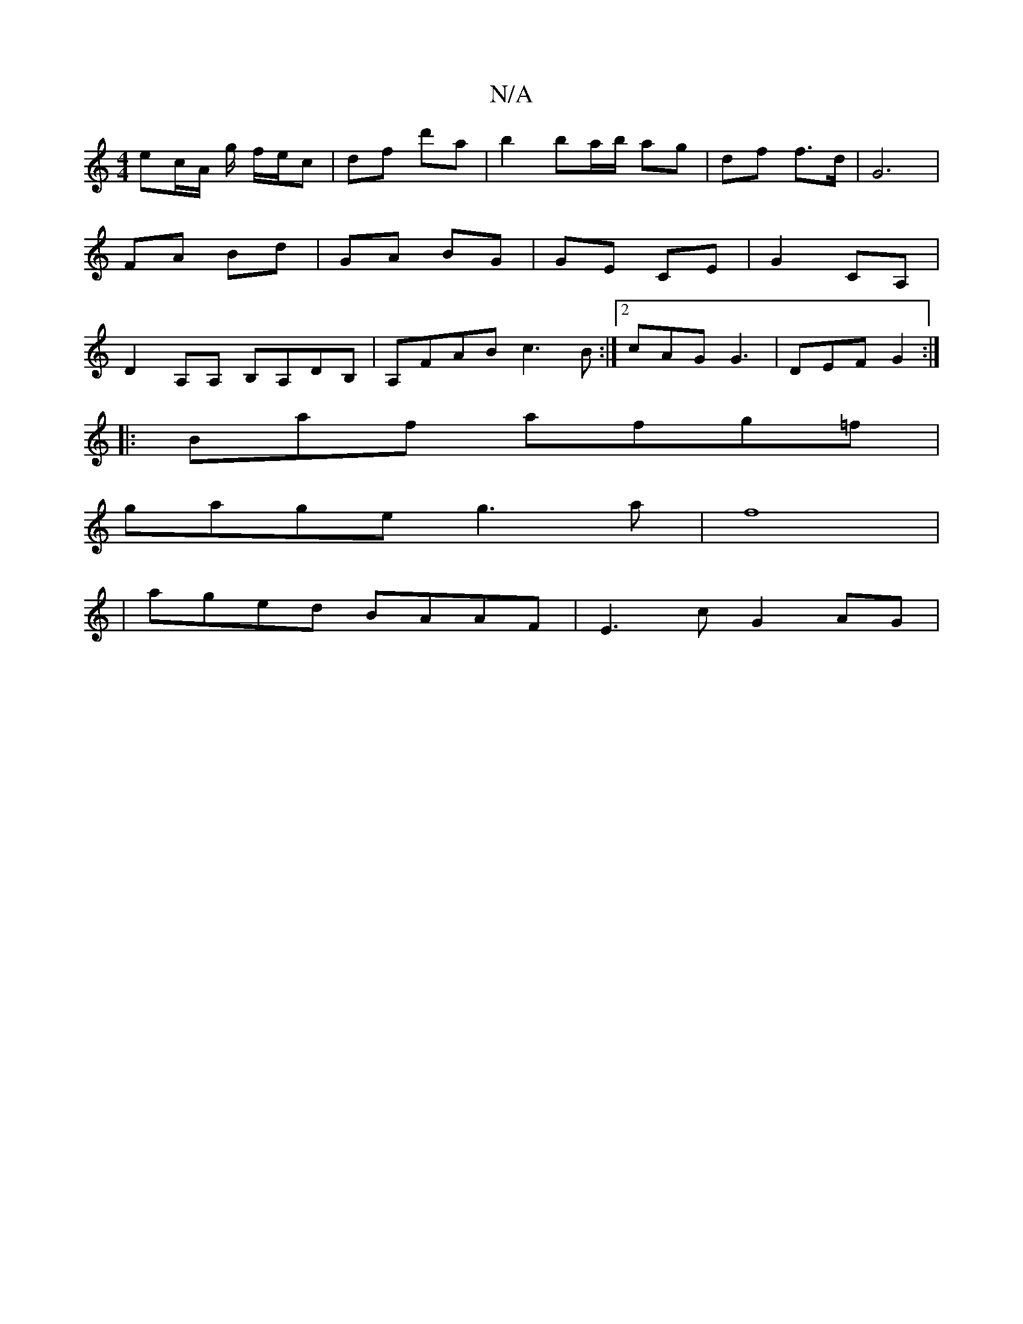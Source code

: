 X:1
T:N/A
M:4/4
R:N/A
K:Cmajor
2:|2 BA GF|AE Ec |
ec/A/ g/ f/e/c |df d'a | b2 ba/b/ ag | df f>d | G6 |
FA Bd | GA BG | GE CE | G2 CA, |
D2 A,A, B,A,DB, | A,FAB c3B:|2 cAG G3|DEF G2:|
|:Bmaf afg=f|
gage g3a|f8|
|aged BAAF|E3c G2 AG|